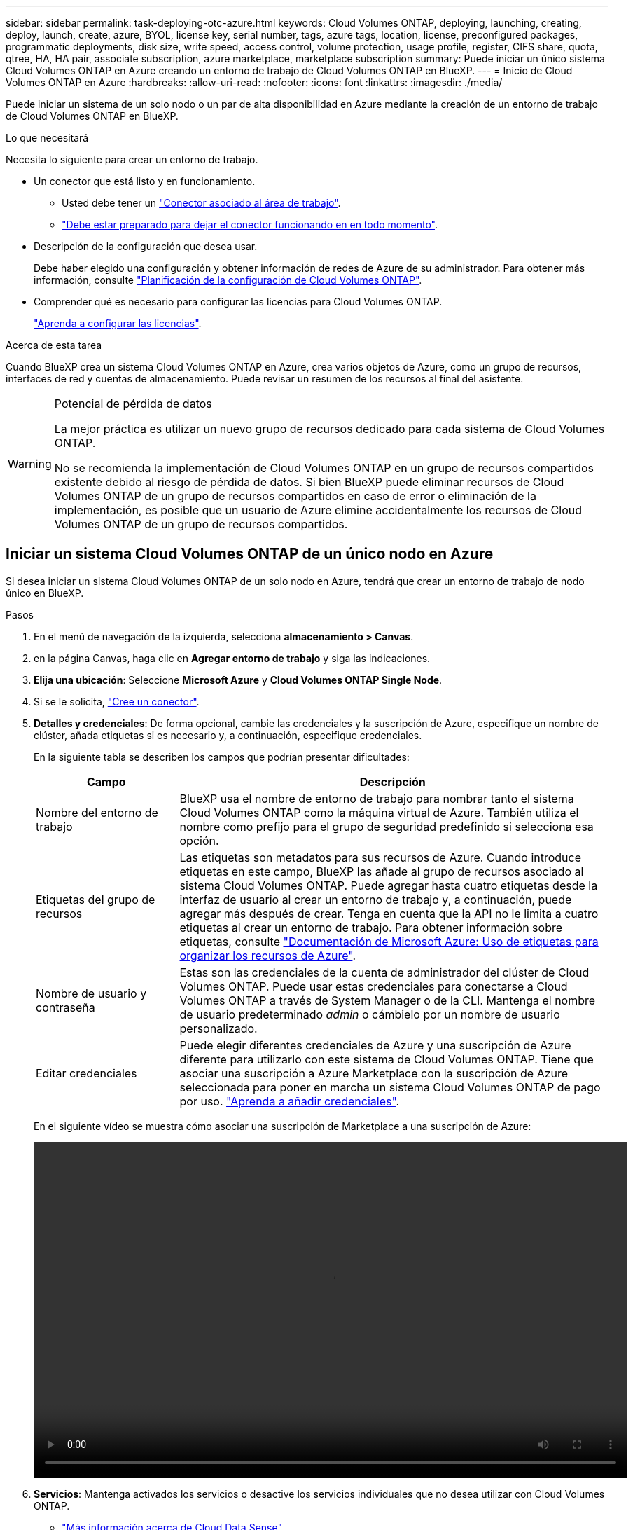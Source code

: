 ---
sidebar: sidebar 
permalink: task-deploying-otc-azure.html 
keywords: Cloud Volumes ONTAP, deploying, launching, creating, deploy, launch, create, azure, BYOL, license key, serial number, tags, azure tags, location, license, preconfigured packages, programmatic deployments, disk size, write speed, access control, volume protection, usage profile, register, CIFS share, quota, qtree, HA, HA pair, associate subscription, azure marketplace, marketplace subscription 
summary: Puede iniciar un único sistema Cloud Volumes ONTAP en Azure creando un entorno de trabajo de Cloud Volumes ONTAP en BlueXP. 
---
= Inicio de Cloud Volumes ONTAP en Azure
:hardbreaks:
:allow-uri-read: 
:nofooter: 
:icons: font
:linkattrs: 
:imagesdir: ./media/


[role="lead"]
Puede iniciar un sistema de un solo nodo o un par de alta disponibilidad en Azure mediante la creación de un entorno de trabajo de Cloud Volumes ONTAP en BlueXP.

.Lo que necesitará
Necesita lo siguiente para crear un entorno de trabajo.

[[licensing]]
* Un conector que está listo y en funcionamiento.
+
** Usted debe tener un https://docs.netapp.com/us-en/cloud-manager-setup-admin/task-quick-start-connector-azure.html["Conector asociado al área de trabajo"^].
** https://docs.netapp.com/us-en/cloud-manager-setup-admin/concept-connectors.html["Debe estar preparado para dejar el conector funcionando en en todo momento"^].


* Descripción de la configuración que desea usar.
+
Debe haber elegido una configuración y obtener información de redes de Azure de su administrador. Para obtener más información, consulte link:task-planning-your-config-azure.html["Planificación de la configuración de Cloud Volumes ONTAP"].

* Comprender qué es necesario para configurar las licencias para Cloud Volumes ONTAP.
+
link:task-set-up-licensing-azure.html["Aprenda a configurar las licencias"].



.Acerca de esta tarea
Cuando BlueXP crea un sistema Cloud Volumes ONTAP en Azure, crea varios objetos de Azure, como un grupo de recursos, interfaces de red y cuentas de almacenamiento. Puede revisar un resumen de los recursos al final del asistente.

[WARNING]
.Potencial de pérdida de datos
====
La mejor práctica es utilizar un nuevo grupo de recursos dedicado para cada sistema de Cloud Volumes ONTAP.

No se recomienda la implementación de Cloud Volumes ONTAP en un grupo de recursos compartidos existente debido al riesgo de pérdida de datos. Si bien BlueXP puede eliminar recursos de Cloud Volumes ONTAP de un grupo de recursos compartidos en caso de error o eliminación de la implementación, es posible que un usuario de Azure elimine accidentalmente los recursos de Cloud Volumes ONTAP de un grupo de recursos compartidos.

====


== Iniciar un sistema Cloud Volumes ONTAP de un único nodo en Azure

Si desea iniciar un sistema Cloud Volumes ONTAP de un solo nodo en Azure, tendrá que crear un entorno de trabajo de nodo único en BlueXP.

.Pasos
. En el menú de navegación de la izquierda, selecciona *almacenamiento > Canvas*.
. [[suscribirse]]en la página Canvas, haga clic en *Agregar entorno de trabajo* y siga las indicaciones.
. *Elija una ubicación*: Seleccione *Microsoft Azure* y *Cloud Volumes ONTAP Single Node*.
. Si se le solicita, https://docs.netapp.com/us-en/cloud-manager-setup-admin/task-quick-start-connector-azure.html["Cree un conector"^].
. *Detalles y credenciales*: De forma opcional, cambie las credenciales y la suscripción de Azure, especifique un nombre de clúster, añada etiquetas si es necesario y, a continuación, especifique credenciales.
+
En la siguiente tabla se describen los campos que podrían presentar dificultades:

+
[cols="25,75"]
|===
| Campo | Descripción 


| Nombre del entorno de trabajo | BlueXP usa el nombre de entorno de trabajo para nombrar tanto el sistema Cloud Volumes ONTAP como la máquina virtual de Azure. También utiliza el nombre como prefijo para el grupo de seguridad predefinido si selecciona esa opción. 


| Etiquetas del grupo de recursos | Las etiquetas son metadatos para sus recursos de Azure. Cuando introduce etiquetas en este campo, BlueXP las añade al grupo de recursos asociado al sistema Cloud Volumes ONTAP. Puede agregar hasta cuatro etiquetas desde la interfaz de usuario al crear un entorno de trabajo y, a continuación, puede agregar más después de crear. Tenga en cuenta que la API no le limita a cuatro etiquetas al crear un entorno de trabajo. Para obtener información sobre etiquetas, consulte https://azure.microsoft.com/documentation/articles/resource-group-using-tags/["Documentación de Microsoft Azure: Uso de etiquetas para organizar los recursos de Azure"^]. 


| Nombre de usuario y contraseña | Estas son las credenciales de la cuenta de administrador del clúster de Cloud Volumes ONTAP. Puede usar estas credenciales para conectarse a Cloud Volumes ONTAP a través de System Manager o de la CLI. Mantenga el nombre de usuario predeterminado _admin_ o cámbielo por un nombre de usuario personalizado. 


| [[video]]Editar credenciales | Puede elegir diferentes credenciales de Azure y una suscripción de Azure diferente para utilizarlo con este sistema de Cloud Volumes ONTAP. Tiene que asociar una suscripción a Azure Marketplace con la suscripción de Azure seleccionada para poner en marcha un sistema Cloud Volumes ONTAP de pago por uso. https://docs.netapp.com/us-en/cloud-manager-setup-admin/task-adding-azure-accounts.html["Aprenda a añadir credenciales"^]. 
|===
+
En el siguiente vídeo se muestra cómo asociar una suscripción de Marketplace a una suscripción de Azure:

+
video::video_subscribing_azure.mp4[width=848,height=480]
. *Servicios*: Mantenga activados los servicios o desactive los servicios individuales que no desea utilizar con Cloud Volumes ONTAP.
+
** https://docs.netapp.com/us-en/cloud-manager-data-sense/concept-cloud-compliance.html["Más información acerca de Cloud Data Sense"^]
** https://docs.netapp.com/us-en/cloud-manager-backup-restore/concept-backup-to-cloud.html["Más información acerca de Cloud Backup"^]
+

TIP: Si desea utilizar WORM y la organización en niveles de los datos, debe deshabilitar Cloud Backup y poner en marcha un entorno de trabajo Cloud Volumes ONTAP con la versión 9.8 o posterior.



. *Ubicación*: Seleccione una región, zona de disponibilidad, vnet y subred y, a continuación, active la casilla de verificación para confirmar la conectividad de red entre el conector y la ubicación de destino.
+
En el caso de los sistemas de nodo único, puede elegir la zona de disponibilidad en la que desea poner en marcha Cloud Volumes ONTAP. Si no selecciona un AZ, BlueXP seleccionará uno para usted.

. *Conectividad*: Elija un grupo de recursos nuevo o existente y, a continuación, elija si desea utilizar el grupo de seguridad predefinido o si desea utilizar el suyo.
+
En la siguiente tabla se describen los campos que podrían presentar dificultades:

+
[cols="25,75"]
|===
| Campo | Descripción 


| Grupo de recursos  a| 
Crear un nuevo grupo de recursos para Cloud Volumes ONTAP o utilizar un grupo de recursos existente. La mejor práctica es utilizar un nuevo grupo de recursos dedicado para Cloud Volumes ONTAP. Aunque es posible implementar Cloud Volumes ONTAP en un grupo de recursos compartidos existente, no se recomienda debido al riesgo de pérdida de datos. Consulte la advertencia anterior para obtener más detalles.


TIP: Si la cuenta de Azure que está utilizando tiene el https://docs.netapp.com/us-en/cloud-manager-setup-admin/reference-permissions-azure.html["permisos necesarios"^], BlueXP quita los recursos de Cloud Volumes ONTAP de un grupo de recursos, en caso de error o eliminación de la implementación.



| Grupo de seguridad generado  a| 
Si deja que BlueXP genere el grupo de seguridad para usted, debe elegir cómo permitirá el tráfico:

** Si selecciona *sólo vnet seleccionado*, el origen del tráfico entrante es el intervalo de subred del vnet seleccionado y el rango de subred del vnet donde reside el conector. Esta es la opción recomendada.
** Si elige *All VNets*, el origen del tráfico entrante es el intervalo IP 0.0.0.0/0.




| Utilice la existente | Si elige un grupo de seguridad existente, este debe cumplir con los requisitos de Cloud Volumes ONTAP. link:reference-networking-azure.html#security-group-rules-for-cloud-volumes-ontap["Consulte el grupo de seguridad predeterminado"]. 
|===
. *Métodos de carga y cuenta de NSS*: Especifique la opción de carga que desea utilizar con este sistema y, a continuación, especifique una cuenta en la página de soporte de NetApp.
+
** link:concept-licensing.html["Obtenga información sobre las opciones de licencia para Cloud Volumes ONTAP"].
** link:task-set-up-licensing-azure.html["Aprenda a configurar las licencias"].


. *Paquetes preconfigurados*: Seleccione uno de los paquetes para implementar rápidamente un sistema Cloud Volumes ONTAP, o haga clic en *Crear mi propia configuración*.
+
Si selecciona uno de los paquetes, solo tiene que especificar un volumen y, a continuación, revisar y aprobar la configuración.

. *Licencia*: Cambie la versión de Cloud Volumes ONTAP según sea necesario y seleccione un tipo de máquina virtual.
+

NOTE: Si hay disponible una versión más reciente de Release Candidate, General Availability o Patch para la versión seleccionada, BlueXP actualiza el sistema a esa versión al crear el entorno de trabajo. Por ejemplo, la actualización se produce si selecciona Cloud Volumes ONTAP 9.10.1 y 9.10.1 P4 está disponible. La actualización no se produce de una versión a otra; por ejemplo, de 9.6 a 9.7.

. *Suscribirse al mercado de Azure*: Siga los pasos si BlueXP no pudo permitir la implementación programática de Cloud Volumes ONTAP.
. *Recursos de almacenamiento subyacentes*: Elija la configuración para el agregado inicial: Un tipo de disco, un tamaño para cada disco y si se debe habilitar la organización en niveles de datos para el almacenamiento BLOB.
+
Tenga en cuenta lo siguiente:

+
** El tipo de disco es para el volumen inicial. Es posible seleccionar un tipo de disco diferente para volúmenes posteriores.
** El tamaño del disco es para todos los discos de la agrupación inicial y para cualquier agregado adicional que BlueXP cree cuando se utiliza la opción de aprovisionamiento simple. Puede crear agregados que utilicen un tamaño de disco diferente mediante la opción de asignación avanzada.
+
Para obtener ayuda a elegir el tipo y el tamaño de disco, consulte link:task-planning-your-config-azure.html#sizing-your-system-in-azure["Ajuste de tamaño de su sistema en Azure"].

** Se puede elegir una política de organización en niveles de volumen específica cuando se crea o se edita un volumen.
** Si deshabilita la organización en niveles de datos, puede habilitarla en agregados posteriores.
+
link:concept-data-tiering.html["Más información acerca de la organización en niveles de los datos"].



. *Escribir velocidad y GUSANO*:
+
.. Seleccione *normal* o *Alta* velocidad de escritura, si lo desea.
+
link:concept-write-speed.html["Más información sobre la velocidad de escritura"].

.. Si lo desea, active el almacenamiento DE escritura única y lectura múltiple (WORM).
+
Esta opción solo está disponible para ciertos tipos de máquina virtual. Para saber qué tipos de máquina virtual son compatibles, consulte link:https://docs.netapp.com/us-en/cloud-volumes-ontap-relnotes/reference-configs-azure.html#ha-pairs["Configuraciones compatibles con licencia para pares de alta disponibilidad"].

+
No se puede habilitar WORM si la organización en niveles de datos se habilitó con las versiones 9.7 y anteriores de Cloud Volumes ONTAP. Revertir o degradar a Cloud Volumes ONTAP 9.8 debe estar bloqueado después de habilitar WORM y organización en niveles.

+
link:concept-worm.html["Más información acerca del almacenamiento WORM"].

.. Si activa el almacenamiento WORM, seleccione el período de retención.


. *Crear volumen*: Introduzca los detalles del nuevo volumen o haga clic en *Omitir*.
+
link:concept-client-protocols.html["Obtenga información sobre las versiones y los protocolos de cliente compatibles"].

+
Algunos de los campos en esta página son claros y explicativos. En la siguiente tabla se describen los campos que podrían presentar dificultades:

+
[cols="25,75"]
|===
| Campo | Descripción 


| Tamaño | El tamaño máximo que puede introducir depende en gran medida de si habilita thin provisioning, lo que le permite crear un volumen que sea mayor que el almacenamiento físico que hay disponible actualmente. 


| Control de acceso (solo para NFS) | Una política de exportación define los clientes de la subred que pueden acceder al volumen. De forma predeterminada, BlueXP introduce un valor que proporciona acceso a todas las instancias de la subred. 


| Permisos y usuarios/grupos (solo para CIFS) | Estos campos permiten controlar el nivel de acceso a un recurso compartido para usuarios y grupos (también denominados listas de control de acceso o ACL). Es posible especificar usuarios o grupos de Windows locales o de dominio, o usuarios o grupos de UNIX. Si especifica un nombre de usuario de Windows de dominio, debe incluir el dominio del usuario con el formato domain\username. 


| Política de Snapshot | Una política de copia de Snapshot especifica la frecuencia y el número de copias de Snapshot de NetApp creadas automáticamente. Una copia snapshot de NetApp es una imagen del sistema de archivos puntual que no afecta al rendimiento y requiere un almacenamiento mínimo. Puede elegir la directiva predeterminada o ninguna. Es posible que no elija ninguno para los datos transitorios: Por ejemplo, tempdb para Microsoft SQL Server. 


| Opciones avanzadas (solo para NFS) | Seleccione una versión de NFS para el volumen: NFSv3 o NFSv4. 


| Grupo del iniciador y IQN (solo para iSCSI) | Los destinos de almacenamiento iSCSI se denominan LUN (unidades lógicas) y se presentan a los hosts como dispositivos de bloque estándar. Los iGroups son tablas de los nombres de los nodos de host iSCSI y controlan qué iniciadores tienen acceso a qué LUN. Los destinos iSCSI se conectan a la red a través de adaptadores de red Ethernet (NIC) estándar, tarjetas DEL motor de descarga TCP (TOE) con iniciadores de software, adaptadores de red convergente (CNA) o adaptadores de host de salida dedicados (HBA) y se identifican mediante nombres cualificados de iSCSI (IQN). Cuando se crea un volumen iSCSI, BlueXP crea automáticamente una LUN para usted. Lo hemos hecho sencillo creando sólo una LUN por volumen, por lo que no hay que realizar ninguna gestión. Después de crear el volumen, link:task-connect-lun.html["Utilice el IQN para conectarse con la LUN del hosts"]. 
|===
+
En la siguiente imagen, se muestra la página volumen rellenada para el protocolo CIFS:

+
image:screenshot_cot_vol.gif["Captura de pantalla: Muestra la página volumen rellenada para una instancia de Cloud Volumes ONTAP."]

. *Configuración CIFS*: Si elige el protocolo CIFS, configure un servidor CIFS.
+
[cols="25,75"]
|===
| Campo | Descripción 


| DNS Dirección IP principal y secundaria | Las direcciones IP de los servidores DNS que proporcionan resolución de nombres para el servidor CIFS. Los servidores DNS enumerados deben contener los registros de ubicación de servicio (SRV) necesarios para localizar los servidores LDAP de Active Directory y los controladores de dominio del dominio al que se unirá el servidor CIFS. 


| Dominio de Active Directory al que unirse | El FQDN del dominio de Active Directory (AD) al que desea que se una el servidor CIFS. 


| Credenciales autorizadas para unirse al dominio | Nombre y contraseña de una cuenta de Windows con privilegios suficientes para agregar equipos a la unidad organizativa (OU) especificada dentro del dominio AD. 


| Nombre NetBIOS del servidor CIFS | Nombre de servidor CIFS que es único en el dominio de AD. 


| Unidad organizacional | La unidad organizativa del dominio AD para asociarla con el servidor CIFS. El valor predeterminado es CN=Computers. Para configurar los Servicios de dominio de Azure AD como servidor AD para Cloud Volumes ONTAP, debe introducir *OU=equipos ADDC* o *OU=usuarios ADDC* en este campo.https://docs.microsoft.com/en-us/azure/active-directory-domain-services/create-ou["Documentación de Azure: Cree una unidad organizativa (OU) en un dominio gestionado de Azure AD Domain Services"^] 


| Dominio DNS | El dominio DNS para la máquina virtual de almacenamiento (SVM) de Cloud Volumes ONTAP. En la mayoría de los casos, el dominio es el mismo que el dominio de AD. 


| Servidor NTP | Seleccione *usar dominio de Active Directory* para configurar un servidor NTP mediante el DNS de Active Directory. Si necesita configurar un servidor NTP con una dirección diferente, debe usar la API. Consulte https://docs.netapp.com/us-en/cloud-manager-automation/index.html["Documentos de automatización de BlueXP"^] para obtener más detalles. Tenga en cuenta que solo puede configurar un servidor NTP cuando cree un servidor CIFS. No se puede configurar después de crear el servidor CIFS. 
|===
. *Perfil de uso, Tipo de disco y Directiva de organización en niveles*: Elija si desea activar las funciones de eficiencia del almacenamiento y cambiar la política de organización en niveles de volumen, si es necesario.
+
Para obtener más información, consulte link:task-planning-your-config-azure.html#choosing-a-volume-usage-profile["Descripción de los perfiles de uso de volumen"] y.. link:concept-data-tiering.html["Información general sobre organización en niveles de datos"].

. *revisar y aprobar*: Revise y confirme sus selecciones.
+
.. Consulte los detalles de la configuración.
.. Haga clic en *más información* para consultar detalles sobre el soporte técnico y los recursos de Azure que BlueXP comprará.
.. Active las casillas de verificación *comprendo...*.
.. Haga clic en *Ir*.




.Resultado
BlueXP despliega el sistema Cloud Volumes ONTAP. Puede realizar un seguimiento del progreso en la línea de tiempo.

Si tiene algún problema con la implementación del sistema Cloud Volumes ONTAP, revise el mensaje de error. También puede seleccionar el entorno de trabajo y hacer clic en *Volver a crear entorno*.

Para obtener más ayuda, vaya a. https://mysupport.netapp.com/site/products/all/details/cloud-volumes-ontap/guideme-tab["Soporte Cloud Volumes ONTAP de NetApp"^].

.Después de terminar
* Si ha aprovisionado un recurso compartido CIFS, proporcione permisos a usuarios o grupos a los archivos y carpetas y compruebe que esos usuarios pueden acceder al recurso compartido y crear un archivo.
* Si desea aplicar cuotas a los volúmenes, use System Manager o la interfaz de línea de comandos.
+
Las cuotas le permiten restringir o realizar un seguimiento del espacio en disco y del número de archivos que usan un usuario, un grupo o un qtree.





== Iniciar una pareja de alta disponibilidad de Cloud Volumes ONTAP en Azure

Si desea iniciar un par de ha de Cloud Volumes ONTAP en Azure, debe crear un entorno de trabajo de alta disponibilidad en BlueXP.

.Pasos
. En el menú de navegación de la izquierda, selecciona *almacenamiento > Canvas*.
. [[suscribirse]]en la página Canvas, haga clic en *Agregar entorno de trabajo* y siga las indicaciones.
. Si se le solicita, https://docs.netapp.com/us-en/cloud-manager-setup-admin/task-quick-start-connector-azure.html["Cree un conector"^].
. *Detalles y credenciales*: De forma opcional, cambie las credenciales y la suscripción de Azure, especifique un nombre de clúster, añada etiquetas si es necesario y, a continuación, especifique credenciales.
+
En la siguiente tabla se describen los campos que podrían presentar dificultades:

+
[cols="25,75"]
|===
| Campo | Descripción 


| Nombre del entorno de trabajo | BlueXP usa el nombre de entorno de trabajo para nombrar tanto el sistema Cloud Volumes ONTAP como la máquina virtual de Azure. También utiliza el nombre como prefijo para el grupo de seguridad predefinido si selecciona esa opción. 


| Etiquetas del grupo de recursos | Las etiquetas son metadatos para sus recursos de Azure. Cuando introduce etiquetas en este campo, BlueXP las añade al grupo de recursos asociado al sistema Cloud Volumes ONTAP. Puede agregar hasta cuatro etiquetas desde la interfaz de usuario al crear un entorno de trabajo y, a continuación, puede agregar más después de crear. Tenga en cuenta que la API no le limita a cuatro etiquetas al crear un entorno de trabajo. Para obtener información sobre etiquetas, consulte https://azure.microsoft.com/documentation/articles/resource-group-using-tags/["Documentación de Microsoft Azure: Uso de etiquetas para organizar los recursos de Azure"^]. 


| Nombre de usuario y contraseña | Estas son las credenciales de la cuenta de administrador del clúster de Cloud Volumes ONTAP. Puede usar estas credenciales para conectarse a Cloud Volumes ONTAP a través de System Manager o de la CLI. Mantenga el nombre de usuario predeterminado _admin_ o cámbielo por un nombre de usuario personalizado. 


| [[video]]Editar credenciales | Puede elegir diferentes credenciales de Azure y una suscripción de Azure diferente para utilizarlo con este sistema de Cloud Volumes ONTAP. Tiene que asociar una suscripción a Azure Marketplace con la suscripción de Azure seleccionada para poner en marcha un sistema Cloud Volumes ONTAP de pago por uso. https://docs.netapp.com/us-en/cloud-manager-setup-admin/task-adding-azure-accounts.html["Aprenda a añadir credenciales"^]. 
|===
+
En el siguiente vídeo se muestra cómo asociar una suscripción de Marketplace a una suscripción de Azure:

+
video::video_subscribing_azure.mp4[width=848,height=480]
. *Servicios*: Mantenga activados los servicios o desactive los servicios individuales que no desea utilizar con Cloud Volumes ONTAP.
+
** https://docs.netapp.com/us-en/cloud-manager-data-sense/concept-cloud-compliance.html["Más información acerca de Cloud Data Sense"^]
** https://docs.netapp.com/us-en/cloud-manager-backup-restore/concept-backup-to-cloud.html["Más información acerca de Cloud Backup"^]
+

TIP: Si desea utilizar WORM y la organización en niveles de los datos, debe deshabilitar Cloud Backup y poner en marcha un entorno de trabajo Cloud Volumes ONTAP con la versión 9.8 o posterior.



. *Modelos de despliegue de alta disponibilidad*:
+
.. Seleccione *Zona de disponibilidad única* o *Zona de disponibilidad múltiple*.
.. *Ubicación y conectividad* (AZ único) y *Región y conectividad* (AZs múltiples)
+
*** Para AZ único, seleccione una región, vnet y una subred.
*** Para varios AZs, seleccione una región, vnet, subred, zona para el nodo 1 y zona para el nodo 2.


.. Active la casilla de verificación *he verificado la conectividad de red...*.


. *Conectividad*: Elija un grupo de recursos nuevo o existente y, a continuación, elija si desea utilizar el grupo de seguridad predefinido o si desea utilizar el suyo.
+
En la siguiente tabla se describen los campos que podrían presentar dificultades:

+
[cols="25,75"]
|===
| Campo | Descripción 


| Grupo de recursos  a| 
Crear un nuevo grupo de recursos para Cloud Volumes ONTAP o utilizar un grupo de recursos existente. La mejor práctica es utilizar un nuevo grupo de recursos dedicado para Cloud Volumes ONTAP. Aunque es posible implementar Cloud Volumes ONTAP en un grupo de recursos compartidos existente, no se recomienda debido al riesgo de pérdida de datos. Consulte la advertencia anterior para obtener más detalles.

Tiene que utilizar un grupo de recursos dedicado para cada par de alta disponibilidad de Cloud Volumes ONTAP que implemente en Azure. Solo se admite un par de alta disponibilidad en un grupo de recursos. BlueXP experimenta problemas de conexión si intenta implementar un segundo par de alta disponibilidad de Cloud Volumes ONTAP en un grupo de recursos de Azure.


TIP: Si la cuenta de Azure que está utilizando tiene el https://docs.netapp.com/us-en/cloud-manager-setup-admin/reference-permissions-azure.html["permisos necesarios"^], BlueXP quita los recursos de Cloud Volumes ONTAP de un grupo de recursos, en caso de error o eliminación de la implementación.



| Grupo de seguridad generado  a| 
Si deja que BlueXP genere el grupo de seguridad para usted, debe elegir cómo permitirá el tráfico:

** Si selecciona *sólo vnet seleccionado*, el origen del tráfico entrante es el intervalo de subred del vnet seleccionado y el rango de subred del vnet donde reside el conector. Esta es la opción recomendada.
** Si elige *All VNets*, el origen del tráfico entrante es el intervalo IP 0.0.0.0/0.




| Utilice la existente | Si elige un grupo de seguridad existente, este debe cumplir con los requisitos de Cloud Volumes ONTAP. link:reference-networking-azure.html#security-group-rules-for-cloud-volumes-ontap["Consulte el grupo de seguridad predeterminado"]. 
|===
. *Métodos de carga y cuenta de NSS*: Especifique la opción de carga que desea utilizar con este sistema y, a continuación, especifique una cuenta en la página de soporte de NetApp.
+
** link:concept-licensing.html["Obtenga información sobre las opciones de licencia para Cloud Volumes ONTAP"].
** link:task-set-up-licensing-azure.html["Aprenda a configurar las licencias"].


. *Paquetes preconfigurados*: Seleccione uno de los paquetes para implementar rápidamente un sistema Cloud Volumes ONTAP, o haga clic en *Cambiar configuración*.
+
Si selecciona uno de los paquetes, solo tiene que especificar un volumen y, a continuación, revisar y aprobar la configuración.

. *Licencia*: Cambie la versión de Cloud Volumes ONTAP según sea necesario y seleccione un tipo de máquina virtual.
+

NOTE: Si hay disponible una versión más reciente de Release Candidate, General Availability o Patch para la versión seleccionada, BlueXP actualiza el sistema a esa versión al crear el entorno de trabajo. Por ejemplo, la actualización se produce si selecciona Cloud Volumes ONTAP 9.10.1 y 9.10.1 P4 está disponible. La actualización no se produce de una versión a otra; por ejemplo, de 9.6 a 9.7.

. *Suscribirse al mercado de Azure*: Siga los pasos si BlueXP no pudo permitir la implementación programática de Cloud Volumes ONTAP.
. *Recursos de almacenamiento subyacentes*: Elija la configuración para el agregado inicial: Un tipo de disco, un tamaño para cada disco y si se debe habilitar la organización en niveles de datos para el almacenamiento BLOB.
+
Tenga en cuenta lo siguiente:

+
** El tamaño del disco es para todos los discos de la agrupación inicial y para cualquier agregado adicional que BlueXP cree cuando se utiliza la opción de aprovisionamiento simple. Puede crear agregados que utilicen un tamaño de disco diferente mediante la opción de asignación avanzada.
+
Para obtener más ayuda a la hora de elegir el tamaño de disco, consulte link:task-planning-your-config-azure.html#sizing-your-system-in-azure["Ajuste de tamaño de su sistema en Azure"].

** Se puede elegir una política de organización en niveles de volumen específica cuando se crea o se edita un volumen.
** Si deshabilita la organización en niveles de datos, puede habilitarla en agregados posteriores.
+
link:concept-data-tiering.html["Más información acerca de la organización en niveles de los datos"].



. *Escribir velocidad y GUSANO*:
+
.. Seleccione *normal* o *Alta* velocidad de escritura, si lo desea.
+
link:concept-write-speed.html["Más información sobre la velocidad de escritura"].

.. Si lo desea, active el almacenamiento DE escritura única y lectura múltiple (WORM).
+
Esta opción solo está disponible para ciertos tipos de máquina virtual. Para saber qué tipos de máquina virtual son compatibles, consulte link:https://docs.netapp.com/us-en/cloud-volumes-ontap-relnotes/reference-configs-azure.html#ha-pairs["Configuraciones compatibles con licencia para pares de alta disponibilidad"].

+
No se puede habilitar WORM si la organización en niveles de datos se habilitó con las versiones 9.7 y anteriores de Cloud Volumes ONTAP. Revertir o degradar a Cloud Volumes ONTAP 9.8 debe estar bloqueado después de habilitar WORM y organización en niveles.

+
link:concept-worm.html["Más información acerca del almacenamiento WORM"].

.. Si activa el almacenamiento WORM, seleccione el período de retención.


. *Secure Communication to Storage & WORM*: Elija si desea activar una conexión HTTPS a cuentas de almacenamiento de Azure y activar el almacenamiento WORM (escritura única, lectura múltiple), si lo desea.
+
La conexión HTTPS es de un par de alta disponibilidad de Cloud Volumes ONTAP 9.7 a cuentas de almacenamiento BLOB de Azure. Tenga en cuenta que al habilitar esta opción, el rendimiento de escritura puede afectar. No se puede cambiar la configuración después de crear el entorno de trabajo.

+
link:concept-worm.html["Más información acerca del almacenamiento WORM"].

+
NO se puede habilitar WORM si la organización en niveles de datos está habilitada.

+
link:concept-worm.html["Más información acerca del almacenamiento WORM"].

. *Crear volumen*: Introduzca los detalles del nuevo volumen o haga clic en *Omitir*.
+
link:concept-client-protocols.html["Obtenga información sobre las versiones y los protocolos de cliente compatibles"].

+
Algunos de los campos en esta página son claros y explicativos. En la siguiente tabla se describen los campos que podrían presentar dificultades:

+
[cols="25,75"]
|===
| Campo | Descripción 


| Tamaño | El tamaño máximo que puede introducir depende en gran medida de si habilita thin provisioning, lo que le permite crear un volumen que sea mayor que el almacenamiento físico que hay disponible actualmente. 


| Control de acceso (solo para NFS) | Una política de exportación define los clientes de la subred que pueden acceder al volumen. De forma predeterminada, BlueXP introduce un valor que proporciona acceso a todas las instancias de la subred. 


| Permisos y usuarios/grupos (solo para CIFS) | Estos campos permiten controlar el nivel de acceso a un recurso compartido para usuarios y grupos (también denominados listas de control de acceso o ACL). Es posible especificar usuarios o grupos de Windows locales o de dominio, o usuarios o grupos de UNIX. Si especifica un nombre de usuario de Windows de dominio, debe incluir el dominio del usuario con el formato domain\username. 


| Política de Snapshot | Una política de copia de Snapshot especifica la frecuencia y el número de copias de Snapshot de NetApp creadas automáticamente. Una copia snapshot de NetApp es una imagen del sistema de archivos puntual que no afecta al rendimiento y requiere un almacenamiento mínimo. Puede elegir la directiva predeterminada o ninguna. Es posible que no elija ninguno para los datos transitorios: Por ejemplo, tempdb para Microsoft SQL Server. 


| Opciones avanzadas (solo para NFS) | Seleccione una versión de NFS para el volumen: NFSv3 o NFSv4. 


| Grupo del iniciador y IQN (solo para iSCSI) | Los destinos de almacenamiento iSCSI se denominan LUN (unidades lógicas) y se presentan a los hosts como dispositivos de bloque estándar. Los iGroups son tablas de los nombres de los nodos de host iSCSI y controlan qué iniciadores tienen acceso a qué LUN. Los destinos iSCSI se conectan a la red a través de adaptadores de red Ethernet (NIC) estándar, tarjetas DEL motor de descarga TCP (TOE) con iniciadores de software, adaptadores de red convergente (CNA) o adaptadores de host de salida dedicados (HBA) y se identifican mediante nombres cualificados de iSCSI (IQN). Cuando se crea un volumen iSCSI, BlueXP crea automáticamente una LUN para usted. Lo hemos hecho sencillo creando sólo una LUN por volumen, por lo que no hay que realizar ninguna gestión. Después de crear el volumen, link:task-connect-lun.html["Utilice el IQN para conectarse con la LUN del hosts"]. 
|===
+
En la siguiente imagen, se muestra la página volumen rellenada para el protocolo CIFS:

+
image:screenshot_cot_vol.gif["Captura de pantalla: Muestra la página volumen rellenada para una instancia de Cloud Volumes ONTAP."]

. *Configuración CIFS*: Si elige el protocolo CIFS, configure un servidor CIFS.
+
[cols="25,75"]
|===
| Campo | Descripción 


| DNS Dirección IP principal y secundaria | Las direcciones IP de los servidores DNS que proporcionan resolución de nombres para el servidor CIFS. Los servidores DNS enumerados deben contener los registros de ubicación de servicio (SRV) necesarios para localizar los servidores LDAP de Active Directory y los controladores de dominio del dominio al que se unirá el servidor CIFS. 


| Dominio de Active Directory al que unirse | El FQDN del dominio de Active Directory (AD) al que desea que se una el servidor CIFS. 


| Credenciales autorizadas para unirse al dominio | Nombre y contraseña de una cuenta de Windows con privilegios suficientes para agregar equipos a la unidad organizativa (OU) especificada dentro del dominio AD. 


| Nombre NetBIOS del servidor CIFS | Nombre de servidor CIFS que es único en el dominio de AD. 


| Unidad organizacional | La unidad organizativa del dominio AD para asociarla con el servidor CIFS. El valor predeterminado es CN=Computers. Para configurar los Servicios de dominio de Azure AD como servidor AD para Cloud Volumes ONTAP, debe introducir *OU=equipos ADDC* o *OU=usuarios ADDC* en este campo.https://docs.microsoft.com/en-us/azure/active-directory-domain-services/create-ou["Documentación de Azure: Cree una unidad organizativa (OU) en un dominio gestionado de Azure AD Domain Services"^] 


| Dominio DNS | El dominio DNS para la máquina virtual de almacenamiento (SVM) de Cloud Volumes ONTAP. En la mayoría de los casos, el dominio es el mismo que el dominio de AD. 


| Servidor NTP | Seleccione *usar dominio de Active Directory* para configurar un servidor NTP mediante el DNS de Active Directory. Si necesita configurar un servidor NTP con una dirección diferente, debe usar la API. Consulte https://docs.netapp.com/us-en/cloud-manager-automation/index.html["Documentos de automatización de BlueXP"^] para obtener más detalles. Tenga en cuenta que solo puede configurar un servidor NTP cuando cree un servidor CIFS. No se puede configurar después de crear el servidor CIFS. 
|===
. *Perfil de uso, Tipo de disco y Directiva de organización en niveles*: Elija si desea activar las funciones de eficiencia del almacenamiento y cambiar la política de organización en niveles de volumen, si es necesario.
+
Para obtener más información, consulte link:task-planning-your-config-azure.html#choosing-a-volume-usage-profile["Descripción de los perfiles de uso de volumen"] y.. link:concept-data-tiering.html["Información general sobre organización en niveles de datos"].

. *revisar y aprobar*: Revise y confirme sus selecciones.
+
.. Consulte los detalles de la configuración.
.. Haga clic en *más información* para consultar detalles sobre el soporte técnico y los recursos de Azure que BlueXP comprará.
.. Active las casillas de verificación *comprendo...*.
.. Haga clic en *Ir*.




.Resultado
BlueXP despliega el sistema Cloud Volumes ONTAP. Puede realizar un seguimiento del progreso en la línea de tiempo.

Si tiene algún problema con la implementación del sistema Cloud Volumes ONTAP, revise el mensaje de error. También puede seleccionar el entorno de trabajo y hacer clic en *Volver a crear entorno*.

Para obtener más ayuda, vaya a. https://mysupport.netapp.com/site/products/all/details/cloud-volumes-ontap/guideme-tab["Soporte Cloud Volumes ONTAP de NetApp"^].

.Después de terminar
* Si ha aprovisionado un recurso compartido CIFS, proporcione permisos a usuarios o grupos a los archivos y carpetas y compruebe que esos usuarios pueden acceder al recurso compartido y crear un archivo.
* Si desea aplicar cuotas a los volúmenes, use System Manager o la interfaz de línea de comandos.
+
Las cuotas le permiten restringir o realizar un seguimiento del espacio en disco y del número de archivos que usan un usuario, un grupo o un qtree.


